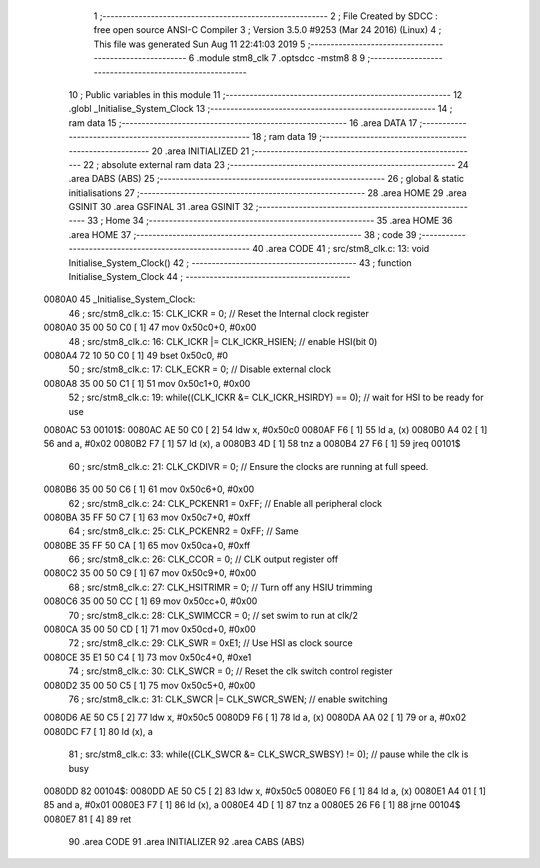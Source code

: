                                       1 ;--------------------------------------------------------
                                      2 ; File Created by SDCC : free open source ANSI-C Compiler
                                      3 ; Version 3.5.0 #9253 (Mar 24 2016) (Linux)
                                      4 ; This file was generated Sun Aug 11 22:41:03 2019
                                      5 ;--------------------------------------------------------
                                      6 	.module stm8_clk
                                      7 	.optsdcc -mstm8
                                      8 	
                                      9 ;--------------------------------------------------------
                                     10 ; Public variables in this module
                                     11 ;--------------------------------------------------------
                                     12 	.globl _Initialise_System_Clock
                                     13 ;--------------------------------------------------------
                                     14 ; ram data
                                     15 ;--------------------------------------------------------
                                     16 	.area DATA
                                     17 ;--------------------------------------------------------
                                     18 ; ram data
                                     19 ;--------------------------------------------------------
                                     20 	.area INITIALIZED
                                     21 ;--------------------------------------------------------
                                     22 ; absolute external ram data
                                     23 ;--------------------------------------------------------
                                     24 	.area DABS (ABS)
                                     25 ;--------------------------------------------------------
                                     26 ; global & static initialisations
                                     27 ;--------------------------------------------------------
                                     28 	.area HOME
                                     29 	.area GSINIT
                                     30 	.area GSFINAL
                                     31 	.area GSINIT
                                     32 ;--------------------------------------------------------
                                     33 ; Home
                                     34 ;--------------------------------------------------------
                                     35 	.area HOME
                                     36 	.area HOME
                                     37 ;--------------------------------------------------------
                                     38 ; code
                                     39 ;--------------------------------------------------------
                                     40 	.area CODE
                                     41 ;	src/stm8_clk.c: 13: void Initialise_System_Clock()
                                     42 ;	-----------------------------------------
                                     43 ;	 function Initialise_System_Clock
                                     44 ;	-----------------------------------------
      0080A0                         45 _Initialise_System_Clock:
                                     46 ;	src/stm8_clk.c: 15: CLK_ICKR = 0;			//  Reset the Internal clock register
      0080A0 35 00 50 C0      [ 1]   47 	mov	0x50c0+0, #0x00
                                     48 ;	src/stm8_clk.c: 16: CLK_ICKR |= CLK_ICKR_HSIEN;	//  enable HSI(bit 0)
      0080A4 72 10 50 C0      [ 1]   49 	bset	0x50c0, #0
                                     50 ;	src/stm8_clk.c: 17: CLK_ECKR = 0;      		//  Disable external clock
      0080A8 35 00 50 C1      [ 1]   51 	mov	0x50c1+0, #0x00
                                     52 ;	src/stm8_clk.c: 19: while((CLK_ICKR &= CLK_ICKR_HSIRDY) == 0);     //  wait for HSI to be ready for use 
      0080AC                         53 00101$:
      0080AC AE 50 C0         [ 2]   54 	ldw	x, #0x50c0
      0080AF F6               [ 1]   55 	ld	a, (x)
      0080B0 A4 02            [ 1]   56 	and	a, #0x02
      0080B2 F7               [ 1]   57 	ld	(x), a
      0080B3 4D               [ 1]   58 	tnz	a
      0080B4 27 F6            [ 1]   59 	jreq	00101$
                                     60 ;	src/stm8_clk.c: 21: CLK_CKDIVR = 0;    		//  Ensure the clocks are running at full speed.
      0080B6 35 00 50 C6      [ 1]   61 	mov	0x50c6+0, #0x00
                                     62 ;	src/stm8_clk.c: 24: CLK_PCKENR1 = 0xFF;		//  Enable all peripheral clock
      0080BA 35 FF 50 C7      [ 1]   63 	mov	0x50c7+0, #0xff
                                     64 ;	src/stm8_clk.c: 25: CLK_PCKENR2 = 0xFF;		//  Same 
      0080BE 35 FF 50 CA      [ 1]   65 	mov	0x50ca+0, #0xff
                                     66 ;	src/stm8_clk.c: 26: CLK_CCOR = 0;      		//  CLK output register off
      0080C2 35 00 50 C9      [ 1]   67 	mov	0x50c9+0, #0x00
                                     68 ;	src/stm8_clk.c: 27: CLK_HSITRIMR = 0;  		//  Turn off any HSIU trimming 
      0080C6 35 00 50 CC      [ 1]   69 	mov	0x50cc+0, #0x00
                                     70 ;	src/stm8_clk.c: 28: CLK_SWIMCCR = 0;   		//  set swim to run at clk/2
      0080CA 35 00 50 CD      [ 1]   71 	mov	0x50cd+0, #0x00
                                     72 ;	src/stm8_clk.c: 29: CLK_SWR = 0xE1;    		//  Use HSI as clock source
      0080CE 35 E1 50 C4      [ 1]   73 	mov	0x50c4+0, #0xe1
                                     74 ;	src/stm8_clk.c: 30: CLK_SWCR = 0;      		//  Reset the clk switch control register
      0080D2 35 00 50 C5      [ 1]   75 	mov	0x50c5+0, #0x00
                                     76 ;	src/stm8_clk.c: 31: CLK_SWCR |= CLK_SWCR_SWEN;  	//  enable switching 
      0080D6 AE 50 C5         [ 2]   77 	ldw	x, #0x50c5
      0080D9 F6               [ 1]   78 	ld	a, (x)
      0080DA AA 02            [ 1]   79 	or	a, #0x02
      0080DC F7               [ 1]   80 	ld	(x), a
                                     81 ;	src/stm8_clk.c: 33: while((CLK_SWCR &= CLK_SWCR_SWBSY) != 0);     //  pause while the clk is busy
      0080DD                         82 00104$:
      0080DD AE 50 C5         [ 2]   83 	ldw	x, #0x50c5
      0080E0 F6               [ 1]   84 	ld	a, (x)
      0080E1 A4 01            [ 1]   85 	and	a, #0x01
      0080E3 F7               [ 1]   86 	ld	(x), a
      0080E4 4D               [ 1]   87 	tnz	a
      0080E5 26 F6            [ 1]   88 	jrne	00104$
      0080E7 81               [ 4]   89 	ret
                                     90 	.area CODE
                                     91 	.area INITIALIZER
                                     92 	.area CABS (ABS)

